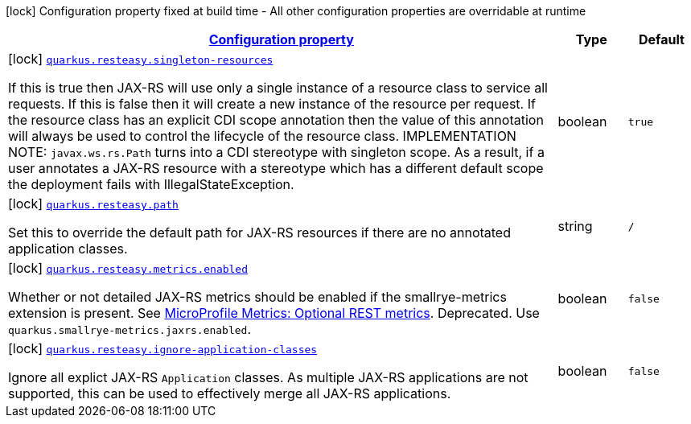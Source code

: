 [.configuration-legend]
icon:lock[title=Fixed at build time] Configuration property fixed at build time - All other configuration properties are overridable at runtime
[.configuration-reference, cols="80,.^10,.^10"]
|===

h|[[quarkus-resteasy-resteasy-server-common-processor-resteasy-config_configuration]]link:#quarkus-resteasy-resteasy-server-common-processor-resteasy-config_configuration[Configuration property]

h|Type
h|Default

a|icon:lock[title=Fixed at build time] [[quarkus-resteasy-resteasy-server-common-processor-resteasy-config_quarkus.resteasy.singleton-resources]]`link:#quarkus-resteasy-resteasy-server-common-processor-resteasy-config_quarkus.resteasy.singleton-resources[quarkus.resteasy.singleton-resources]`

[.description]
--
If this is true then JAX-RS will use only a single instance of a resource class to service all requests. 
 If this is false then it will create a new instance of the resource per request. 
 If the resource class has an explicit CDI scope annotation then the value of this annotation will always be used to control the lifecycle of the resource class. 
 IMPLEMENTATION NOTE: `javax.ws.rs.Path` turns into a CDI stereotype with singleton scope. As a result, if a user annotates a JAX-RS resource with a stereotype which has a different default scope the deployment fails with IllegalStateException.
--|boolean 
|`true`


a|icon:lock[title=Fixed at build time] [[quarkus-resteasy-resteasy-server-common-processor-resteasy-config_quarkus.resteasy.path]]`link:#quarkus-resteasy-resteasy-server-common-processor-resteasy-config_quarkus.resteasy.path[quarkus.resteasy.path]`

[.description]
--
Set this to override the default path for JAX-RS resources if there are no annotated application classes.
--|string 
|`/`


a|icon:lock[title=Fixed at build time] [[quarkus-resteasy-resteasy-server-common-processor-resteasy-config_quarkus.resteasy.metrics.enabled]]`link:#quarkus-resteasy-resteasy-server-common-processor-resteasy-config_quarkus.resteasy.metrics.enabled[quarkus.resteasy.metrics.enabled]`

[.description]
--
Whether or not detailed JAX-RS metrics should be enabled if the smallrye-metrics extension is present. See link:https://github.com/eclipse/microprofile-metrics/blob/2.3.x/spec/src/main/asciidoc/required-metrics.adoc#optional-rest[MicroProfile Metrics: Optional REST metrics]. Deprecated. Use `quarkus.smallrye-metrics.jaxrs.enabled`.
--|boolean 
|`false`


a|icon:lock[title=Fixed at build time] [[quarkus-resteasy-resteasy-server-common-processor-resteasy-config_quarkus.resteasy.ignore-application-classes]]`link:#quarkus-resteasy-resteasy-server-common-processor-resteasy-config_quarkus.resteasy.ignore-application-classes[quarkus.resteasy.ignore-application-classes]`

[.description]
--
Ignore all explict JAX-RS `Application` classes. As multiple JAX-RS applications are not supported, this can be used to effectively merge all JAX-RS applications.
--|boolean 
|`false`

|===